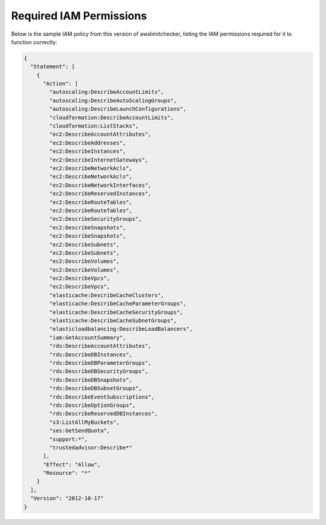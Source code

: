 
.. -- WARNING -- WARNING -- WARNING
   This document is automatically generated by
   awslimitchecker/docs/build_generated_docs.py.
   Please edit that script, or the template it points to.

.. _iam_policy:

Required IAM Permissions
========================

Below is the sample IAM policy from this version of awslimitchecker, listing the IAM
permissions required for it to function correctly:

.. code-block:: json

    {
      "Statement": [
        {
          "Action": [
            "autoscaling:DescribeAccountLimits", 
            "autoscaling:DescribeAutoScalingGroups", 
            "autoscaling:DescribeLaunchConfigurations", 
            "cloudformation:DescribeAccountLimits", 
            "cloudformation:ListStacks", 
            "ec2:DescribeAccountAttributes", 
            "ec2:DescribeAddresses", 
            "ec2:DescribeInstances", 
            "ec2:DescribeInternetGateways", 
            "ec2:DescribeNetworkAcls", 
            "ec2:DescribeNetworkAcls", 
            "ec2:DescribeNetworkInterfaces", 
            "ec2:DescribeReservedInstances", 
            "ec2:DescribeRouteTables", 
            "ec2:DescribeRouteTables", 
            "ec2:DescribeSecurityGroups", 
            "ec2:DescribeSnapshots", 
            "ec2:DescribeSnapshots", 
            "ec2:DescribeSubnets", 
            "ec2:DescribeSubnets", 
            "ec2:DescribeVolumes", 
            "ec2:DescribeVolumes", 
            "ec2:DescribeVpcs", 
            "ec2:DescribeVpcs", 
            "elasticache:DescribeCacheClusters", 
            "elasticache:DescribeCacheParameterGroups", 
            "elasticache:DescribeCacheSecurityGroups", 
            "elasticache:DescribeCacheSubnetGroups", 
            "elasticloadbalancing:DescribeLoadBalancers", 
            "iam:GetAccountSummary", 
            "rds:DescribeAccountAttributes", 
            "rds:DescribeDBInstances", 
            "rds:DescribeDBParameterGroups", 
            "rds:DescribeDBSecurityGroups", 
            "rds:DescribeDBSnapshots", 
            "rds:DescribeDBSubnetGroups", 
            "rds:DescribeEventSubscriptions", 
            "rds:DescribeOptionGroups", 
            "rds:DescribeReservedDBInstances", 
            "s3:ListAllMyBuckets", 
            "ses:GetSendQuota", 
            "support:*", 
            "trustedadvisor:Describe*"
          ], 
          "Effect": "Allow", 
          "Resource": "*"
        }
      ], 
      "Version": "2012-10-17"
    }

